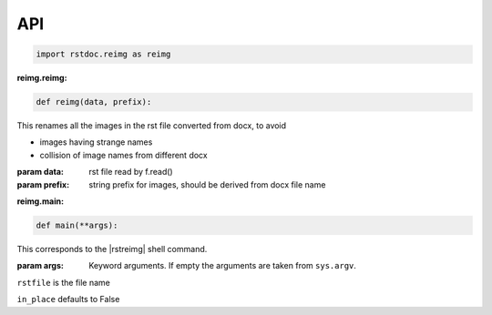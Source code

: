 API
---

.. code-block:: py

   import rstdoc.reimg as reimg


.. _`reimg.reimg`:

:reimg.reimg:

.. code-block:: py

   def reimg(data, prefix):

This renames all the images in the rst file converted from docx, to avoid

- images having strange names

- collision of image names from different docx

:param data: rst file read by f.read()
:param prefix: string prefix for images, should be derived from docx file name


.. _`reimg.main`:

:reimg.main:

.. code-block:: py

   def main(**args):

This corresponds to the |rstreimg| shell command.

:param args: Keyword arguments. If empty the arguments are taken from ``sys.argv``.

``rstfile`` is the file name

``in_place`` defaults to False

